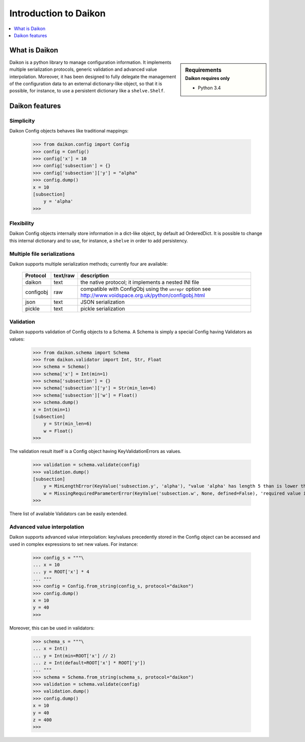 .. _intro:

========================
 Introduction to Daikon
========================

.. contents::
    :local:
    :depth: 1

What is Daikon
==============

.. sidebar:: Requirements
    :subtitle: Daikon requires only

    - Python 3.4

Daikon is a python library to manage configuration information. It implements multiple serialization protocols, generic validation and advanced value interpolation.
Moreover, it has been designed to fully delegate the management of the configuration data to an external dictionary-like object, so that it is possible, for instance, to use a persistent dictionary like a ``shelve.Shelf``.


Daikon features
===============

Simplicity
----------

Daikon Config objects behaves like traditional mappings:

 >>> from daikon.config import Config
 >>> config = Config()
 >>> config['x'] = 10
 >>> config['subsection'] = {}
 >>> config['subsection']['y'] = "alpha"
 >>> config.dump()
 x = 10
 [subsection]
     y = 'alpha'
 >>>

Flexibility
-----------

Daikon Config objects internally store information in a dict-like
object, by default ad OrderedDict. It is possible to change this
internal dictionary and to use, for instance, a ``shelve`` in order
to add persistency.

Multiple file serializations
----------------------------

Daikon supports multiple serialization methods; currently four are
available:

 +---------+--------+-----------------------------------------------------+
 |Protocol |text/raw|description                                          |
 +=========+========+=====================================================+
 |daikon   |text    |the native protocol; it implements a nested INI file |
 +---------+--------+-----------------------------------------------------+
 |configobj|raw     |compatible with ConfigObj using the ``unrepr`` option|
 |         |        |see http://www.voidspace.org.uk/python/configobj.html|
 +---------+--------+-----------------------------------------------------+
 |json     |text    |JSON serialization                                   |
 +---------+--------+-----------------------------------------------------+
 |pickle   |text    |pickle serialization                                 |
 +---------+--------+-----------------------------------------------------+

Validation
----------
    
Daikon supports validation of Config objects to a Schema. A Schema
is simply a special Config having Validators as values:

 >>> from daikon.schema import Schema
 >>> from daikon.validator import Int, Str, Float
 >>> schema = Schema()
 >>> schema['x'] = Int(min=1)
 >>> schema['subsection'] = {}
 >>> schema['subsection']['y'] = Str(min_len=6)
 >>> schema['subsection']['w'] = Float()
 >>> schema.dump()
 x = Int(min=1)
 [subsection]
     y = Str(min_len=6)
     w = Float()
 >>>

The validation result itself is a Config object having KeyValidationErrors
as values.

 >>> validation = schema.validate(config)
 >>> validation.dump()
 [subsection]
     y = MinLengthError(KeyValue('subsection.y', 'alpha'), "value 'alpha' has length 5 than is lower than min_len 6")
     w = MissingRequiredParameterError(KeyValue('subsection.w', None, defined=False), 'required value is missing')
 >>>

There list of available Validators can be easily extended.

Advanced value interpolation
----------------------------

Daikon supports advanced value interpolation: key/values precedently stored in 
the Config object can be accessed and used in complex expressions to set new values.
For instance:

 >>> config_s = """\
 ... x = 10
 ... y = ROOT['x'] * 4
 ... """
 >>> config = Config.from_string(config_s, protocol="daikon")
 >>> config.dump()
 x = 10
 y = 40
 >>>

Moreover, this can be used in validators:

 >>> schema_s = """\
 ... x = Int()
 ... y = Int(min=ROOT['x'] // 2)
 ... z = Int(default=ROOT['x'] * ROOT['y'])
 ... """
 >>> schema = Schema.from_string(schema_s, protocol="daikon")
 >>> validation = schema.validate(config)
 >>> validation.dump()
 >>> config.dump()
 x = 10
 y = 40
 z = 400
 >>>
